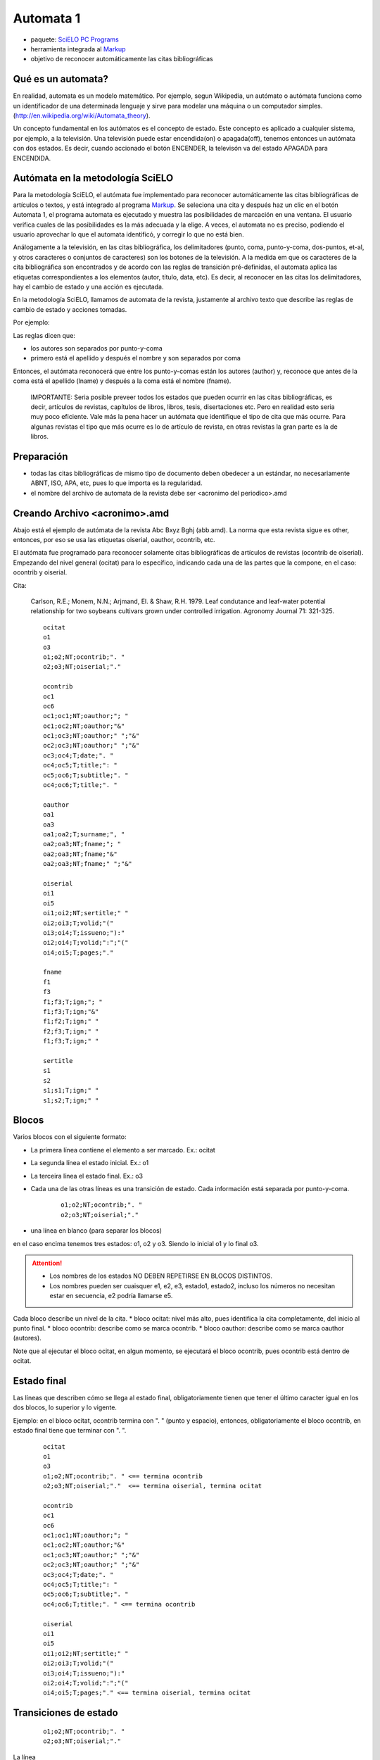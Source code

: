 ==========
Automata 1
==========
* paquete: `SciELO PC Programs <http://docs.scielo.org/projects/scielo-pc-programs/en/latest/>`_
* herramienta integrada al `Markup <http://docs.scielo.org/projects/scielo-pc-programs/en/latest/markup.html>`_
* objetivo de reconocer automáticamente las citas bibliográficas

Qué es un automata?
-------------------

En realidad, automata es un modelo matemático. Por ejemplo, segun Wikipedia, un autómato o autómata funciona como un identificador de una determinada lenguaje y sirve para modelar una máquina o un computador simples. (http://en.wikipedia.org/wiki/Automata_theory).

Un concepto fundamental en los autómatos es el concepto de estado. Este concepto es aplicado a cualquier sistema, por ejemplo, a la televisión. 
Una televisión puede estar encendida(on) o apagada(off), tenemos entonces un autómata con dos estados. 
Es decir, cuando accionado el botón ENCENDER, la televisón va del estado APAGADA para ENCENDIDA.

Autómata en la metodología SciELO
---------------------------------
Para la metodología SciELO, el autómata fue implementado para reconocer automáticamente las citas bibliográficas de artículos o textos, y está integrado al programa `Markup <http://docs.scielo.org/projects/scielo-pc-programs/en/latest/markup.html>`_.
Se seleciona una cita y después haz un clic en el botón Automata 1, el programa automata es ejecutado y muestra las posibilidades de marcación en una ventana. 
El usuario verifica cuales de las posibilidades es la más adecuada y la elige. A veces, el automata no es preciso, podiendo el usuario aprovechar lo que el automata identificó, y corregir lo que no está bien.

Análogamente a la televisión, en las citas bibliográfica, los delimitadores (punto, coma, punto-y-coma, dos-puntos, et-al, y otros caracteres o conjuntos de caracteres) 
son los botones de la televisión. A la medida em que os caracteres de la cita bibliográfica son encontrados y de acordo con las reglas de transición pré-definidas, 
el automata aplica las etiquetas correspondientes a los elementos (autor, título, data, etc).
Es decir, al reconocer en las citas los delimitadores, hay el cambio de estado y una acción es ejecutada.

En la metodología SciELO, llamamos de automata de la revista, justamente al archivo texto que describe las reglas de cambio de estado y acciones tomadas.

Por ejemplo:

Las reglas dicen que:

* los autores son separados por punto-y-coma
* primero está el  apellido y después el nombre y son separados por coma

Entonces, el autómata reconocerá que entre los punto-y-comas están los autores (author) y, reconoce que antes de la coma está el apellido (lname) y después a la coma está el nombre (fname).


    IMPORTANTE:
    Seria posible preveer todos los estados que pueden ocurrir en las citas bibliográficas, es decir, artículos de revistas, capítulos de libros, libros, tesis, disertaciones etc.
    Pero en realidad esto seria muy poco eficiente. Vale más la pena hacer un autómata que identifique el tipo de cita que más ocurre. Para algunas revistas el tipo que más ocurre es lo de artículo de revista, en otras revistas la gran parte es la de libros.


Preparación
-----------
* todas las citas bibliográficas de mismo tipo de documento deben obedecer a un estándar, no necesariamente ABNT, ISO, APA, etc, pues lo que importa es la regularidad.
* el nombre del archivo de automata de la revista debe ser <acronimo del periodico>.amd


Creando Archivo <acronimo>.amd
------------------------------
Abajo está el ejemplo de autómata de la revista Abc Bxyz Bghj (abb.amd). La norma que esta revista sigue es other, entonces, por eso se usa las etiquetas oiserial, oauthor, ocontrib, etc.

El autómata fue programado para reconocer solamente citas bibliográficas de artículos de revistas (ocontrib de oiserial).
Empezando del nivel general (ocitat) para lo específico, indicando cada una de las partes que la compone, en el caso: ocontrib y oiserial.

Cita:

    Carlson, R.E.; Monem, N.N.; Arjmand, El. & Shaw, R.H. 1979. Leaf condutance and leaf-water potential relationship for two soybeans cultivars grown under controlled irrigation. Agronomy Journal 71: 321-325.

    ::
    
        ocitat
        o1
        o3
        o1;o2;NT;ocontrib;". "
        o2;o3;NT;oiserial;"."

        ocontrib
        oc1
        oc6
        oc1;oc1;NT;oauthor;"; "
        oc1;oc2;NT;oauthor;"&"
        oc1;oc3;NT;oauthor;" ";"&"
        oc2;oc3;NT;oauthor;" ";"&"
        oc3;oc4;T;date;". "
        oc4;oc5;T;title;": "
        oc5;oc6;T;subtitle;". "
        oc4;oc6;T;title;". "

        oauthor
        oa1
        oa3
        oa1;oa2;T;surname;", "
        oa2;oa3;NT;fname;"; "
        oa2;oa3;NT;fname;"&"
        oa2;oa3;NT;fname;" ";"&"

        oiserial
        oi1
        oi5
        oi1;oi2;NT;sertitle;" "
        oi2;oi3;T;volid;"("
        oi3;oi4;T;issueno;"):"
        oi2;oi4;T;volid;":";"("
        oi4;oi5;T;pages;"."

        fname
        f1
        f3
        f1;f3;T;ign;"; "
        f1;f3;T;ign;"&"
        f1;f2;T;ign;" "
        f2;f3;T;ign;" "
        f1;f3;T;ign;" "

        sertitle
        s1
        s2
        s1;s1;T;ign;" "
        s1;s2;T;ign;" "



Blocos
------

Varios blocos con el siguiente formato:

* La primera línea contiene el elemento a ser marcado. Ex.: ocitat
* La segunda línea el  estado inicial. Ex.: o1
* La terceira línea el  estado final. Ex.: o3
* Cada una de las otras líneas es una transición de estado. Cada información está separada por punto-y-coma.
    

    ::
  
        o1;o2;NT;ocontrib;". "
        o2;o3;NT;oiserial;"."
    

* una línea en blanco (para separar los blocos)

en el caso encima tenemos tres estados: o1, o2 y o3. Siendo lo inicial o1 y lo final o3.


.. attention::

    * Los nombres de los estados NO DEBEN REPETIRSE EN BLOCOS DISTINTOS.
    * Los nombres pueden ser cuaisquer e1, e2, e3, estado1, estado2, incluso los números no necesitan estar en secuencia, e2 podría llamarse e5. 

  


Cada bloco describe un nivel de la cita.
* bloco ocitat: nivel más alto, pues identifica la cita completamente, del inicio al punto final.
* bloco ocontrib: describe como se marca ocontrib.
* bloco oauthor: describe como se marca oauthor (autores).

Note que al ejecutar el bloco ocitat, en algun momento, se ejecutará el bloco ocontrib, pues ocontrib está dentro de ocitat.

Estado final
------------
Las líneas  que describen cómo se llega al estado final, obligatoriamente tienen que tener el último caracter igual en los dos blocos, lo superior y lo vigente.

Ejemplo: en el bloco ocitat, ocontrib termina con ". " (punto y espacio), entonces, obligatoriamente el bloco ocontrib, en estado final tiene que terminar con ". ".


    ::

        ocitat
        o1
        o3
        o1;o2;NT;ocontrib;". " <== termina ocontrib
        o2;o3;NT;oiserial;"."  <== termina oiserial, termina ocitat

        ocontrib
        oc1
        oc6
        oc1;oc1;NT;oauthor;"; "
        oc1;oc2;NT;oauthor;"&"
        oc1;oc3;NT;oauthor;" ";"&"
        oc2;oc3;NT;oauthor;" ";"&"
        oc3;oc4;T;date;". "
        oc4;oc5;T;title;": "
        oc5;oc6;T;subtitle;". "
        oc4;oc6;T;title;". " <== termina ocontrib

        oiserial
        oi1
        oi5
        oi1;oi2;NT;sertitle;" "
        oi2;oi3;T;volid;"("
        oi3;oi4;T;issueno;"):"
        oi2;oi4;T;volid;":";"("
        oi4;oi5;T;pages;"." <== termina oiserial, termina ocitat


Transiciones de estado
----------------------

    ::

        o1;o2;NT;ocontrib;". "
        o2;o3;NT;oiserial;"."


La línea 

    ::
        
        o1;o2;NT;ocontrib;". "


significa que desde del estado o1 para el estado o2 será insertada la etiqueta ocontrib en la cita y el delimitador será el punto y espacio (". "). Está entre comillas para agrupar el conjunto de caracteres.

El **NT** indica que **ocontrib** es un elemento **no-terminal**, o sea, él agrupa otros elementos.
Todos los elementos no-terminal tendrán un bloco para describir cómo marcar sus elementos, de la misma forma que hay el bloco ocitat.
         
La línea 

    ::

        o2;o3;NT;oiserial;"."


significa que desde del estado o2 para el estado o3 será marcada la etiqueta oiserial, es decir,  desde del local donde termina ocontrib (o1->o2) al punto final (".").


Elementos que se repiten
------------------------

Hay elementos que se repiten como autores.


    ::

        ocontrib
        oc1
        oc6
        oc1;oc1;NT;oauthor;"; "    <== queda en el mismo estado, marcando repetidas veces la etiqueta oauthor, hasta que no encuentra más el punto-y-coma
        oc1;oc2;NT;oauthor;"&"
        oc1;oc3;NT;oauthor;" ";"&"
        oc2;oc3;NT;oauthor;" ";"&"
        oc3;oc4;T;date;". "
        oc4;oc5;T;title;": "
        oc5;oc6;T;subtitle;". "
        oc4;oc6;T;title;". " 


Qué hacer con elementos opcionales
----------------------------------

A veces hay elementos que dependiendo de la cita están o no presentes. Por ejemplo, suplementos, subtítulos, número.

Cita:

    ::

        Carlson, R.E.; Monem, N.N.; Arjmand, El. & Shaw, R.H. 1979. Leaf condutance and leaf-water potential 
relationship for two soybeans cultivars grown under controlled irrigation. Agronomy Journal 71: 321-325.

        CASATTI, L.; MENDES, HF. & FERREIRA, KM. 2003. Aquatic macrophytes as feeding site for small fishes in the Rosana reservoir, 
Paranapanema river, southeastern Brazil. Revista Brasileira de Biologia 63(2): 213-222.



    ::

        oiserial
        oi1
        oi5
        oi1;oi2;NT;sertitle;" "
        oi2;oi3;T;volid;"("      <== oi2->oi3 marca volumen cuando tiene número
        oi3;oi4;T;issueno;"):"
        oi2;oi4;T;volid;":";"("  <== oi2->oi4 marca volumen cuando no hay número, va directo a pages
        oi4;oi5;T;pages;"." 



Desde o1, hay dos opciones de oi2. El automata elige la opción de acuerdo con los delimitadores que encuentra "(" ó ":".


Qué hacer cuando no hay un delimitador?
---------------------------------------

En la cita, este caso ocurre con el título de la revista. Pero puede pasar con nombres y apellidos, cuando hay más de un nombre y después el apellido.

    ::

        Agronomy Journal 71: 321-325.
        Revista Brasileira de Biologia 63(2): 213-222.

El delimitador del título de la revista es espacio, que es el mismo caracter que está entre las palabras del título de la revista.

Para solucionar esto, hay un artificio:


    ::

        oiserial
        oi1
        oi5
        oi1;oi2;NT;sertitle;" " <== sertitle queda no-terminal (NT), a pesar de no tener ningun elemento dentro de él.
        oi2;oi3;T;volid;"("
        oi3;oi4;T;issueno;"):"
        oi2;oi4;T;volid;":";"("
        oi4;oi5;T;pages;"."

        ...

        sertitle <== bloco para sertitle
        s1
        s2
        s1;s1;T;ign;" " <== uso de la etiqueta ign (ignore)
        s1;s2;T;ign;" "


CUESTIONES IMPORTANTES
----------------------

Mejor probar mientras crea el automata
......................................
En el programa Markup, abra un artículo marcado (podendo ter citas marcadas o no).  
Si las tiene marcadas, desmarque la que quiere probar el automata.
Seleccionela y haga un clic en Automata 1.
Siempre probar el automata con todas las citas anteriormente probadas, pues cualquier nueva actualización en el autómata puede hacerlo menos eficiente o introducir errores, que a veces son terriblemente dificil de encontrar.

Mejor hacer en pequeños pasos
..........................
Como no hay un depurador para identificar cualquier error en un archivo de automata y, solamente una persona con experiencia en automata podría identificar un error al mirarlo,
mejor que el desarrollo de automata sea paso a paso y a cada paso una prueba sea hecha.

Cómo seria el paso a paso?

Por ejemplo, seria tener solamente:

{{{
ocitat
o1
o3
o1;o2;T;ocontrib;". "  <== probar ocontrib como si fuera terminal
o2;o3;T;oiserial;"."  <== probar oiserial como si fuera terminal
}}}


Desarrollar oiserial o ocontrib, que cambia menos.  Pruebe, avance, pruebe, avance, pruebe, incluso las citas anteriormente probadas.

== Mejor poner esfuerzos en pocas variaciones de tipo de cita ==
Nada le impide de crear automatas para todos los tipos de citas (conferencia, tesis, libro, artículo, etc), pero mejor crear un autómata que sepa reconocer con 100% de aciertos los tipos más frecuentes.
Esto es recomendable principalmente cuando el desarrollador de automatas tiene poca experiencia.

 